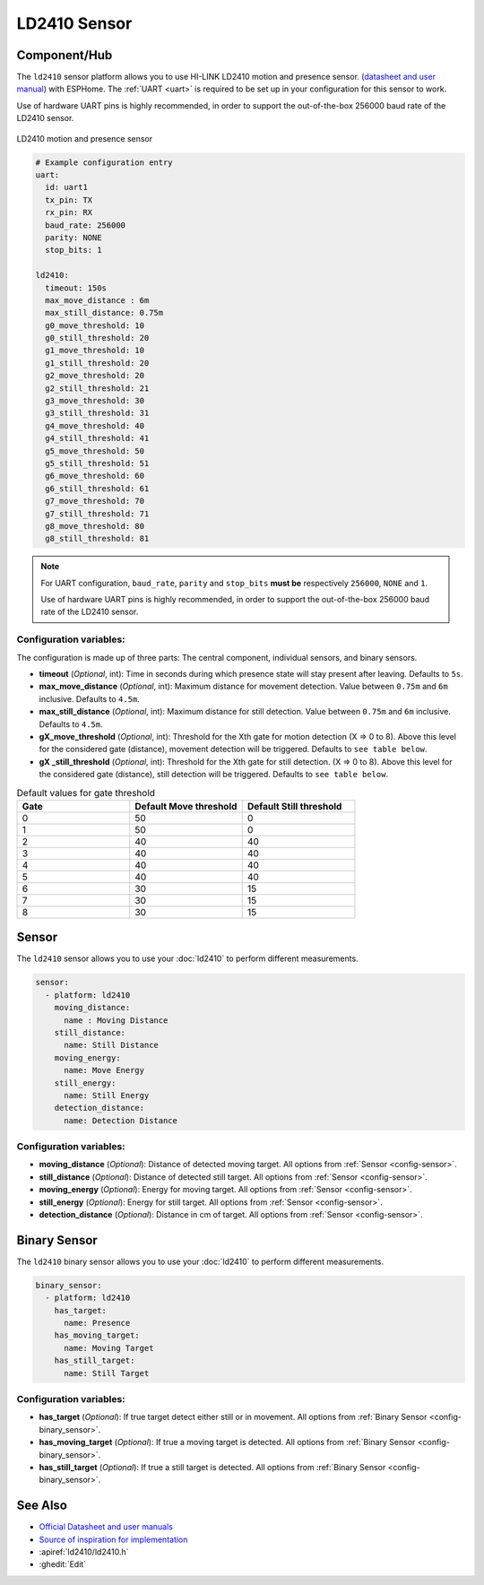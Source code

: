 LD2410 Sensor
=============

.. seo::
    :description: Instructions for setting up LD2410 sensors.
    :image: ld2410.jpg

Component/Hub
-------------
.. _ld2410-component:

The ``ld2410`` sensor platform allows you to use HI-LINK LD2410 motion and presence sensor.
(`datasheet and user manual <https://drive.google.com/drive/folders/1p4dhbEJA3YubyIjIIC7wwVsSo8x29Fq-?spm=a2g0o.detail.1000023.17.93465697yFwVxH>`__) with ESPHome.
The :ref:`UART <uart>` is required to be set up in your configuration for this sensor to work.

Use of hardware UART pins is highly recommended, in order to support the out-of-the-box 256000 baud rate of the LD2410 sensor.

.. figure:: images/ld2410.jpg
    :align: center
    :width: 50.0%

    LD2410 motion and presence sensor

.. code-block:: yaml

    # Example configuration entry
    uart:
      id: uart1
      tx_pin: TX
      rx_pin: RX
      baud_rate: 256000
      parity: NONE
      stop_bits: 1

    ld2410:
      timeout: 150s
      max_move_distance : 6m
      max_still_distance: 0.75m
      g0_move_threshold: 10
      g0_still_threshold: 20
      g1_move_threshold: 10
      g1_still_threshold: 20
      g2_move_threshold: 20
      g2_still_threshold: 21
      g3_move_threshold: 30
      g3_still_threshold: 31
      g4_move_threshold: 40
      g4_still_threshold: 41
      g5_move_threshold: 50
      g5_still_threshold: 51
      g6_move_threshold: 60
      g6_still_threshold: 61
      g7_move_threshold: 70
      g7_still_threshold: 71
      g8_move_threshold: 80
      g8_still_threshold: 81


.. note::

    For UART configuration, ``baud_rate``, ``parity`` and ``stop_bits`` **must be** respectively ``256000``, ``NONE`` and ``1``.

    Use of hardware UART pins is highly recommended, in order to support the out-of-the-box 256000 baud rate of the LD2410 sensor.

Configuration variables:
************************

The configuration is made up of three parts: The central component, individual sensors,
and binary sensors.

- **timeout** (*Optional*, int): Time in seconds during which presence state will stay present
  after leaving. Defaults to ``5s``.
- **max_move_distance** (*Optional*, int): Maximum distance for movement detection.
  Value between ``0.75m`` and ``6m`` inclusive. Defaults to ``4.5m``.
- **max_still_distance** (*Optional*, int): Maximum distance for still detection.
  Value between ``0.75m`` and ``6m`` inclusive. Defaults to ``4.5m``.
- **gX_move_threshold** (*Optional*, int): Threshold for the Xth gate for motion detection (X => 0 to 8).
  Above this level for the considered gate (distance), movement detection will be triggered. Defaults to ``see table below``.
- **gX _still_threshold** (*Optional*, int): Threshold for the Xth gate for still detection. (X => 0 to 8).
  Above this level for the considered gate (distance), still detection will be triggered. Defaults to ``see table below``.

.. list-table:: Default values for gate threshold
    :widths: 25 25 25
    :header-rows: 1

    * - Gate
      - Default Move threshold
      - Default Still threshold
    * - 0
      - 50
      - 0
    * - 1
      - 50
      - 0
    * - 2
      - 40
      - 40
    * - 3
      - 40
      - 40
    * - 4
      - 40
      - 40
    * - 5
      - 40
      - 40
    * - 6
      - 30
      - 15
    * - 7
      - 30
      - 15
    * - 8
      - 30
      - 15

Sensor
------

The ``ld2410`` sensor allows you to use your :doc:`ld2410` to perform different
measurements.

.. code-block:: yaml

    sensor:
      - platform: ld2410
        moving_distance:
          name : Moving Distance
        still_distance:
          name: Still Distance
        moving_energy:
          name: Move Energy
        still_energy:
          name: Still Energy
        detection_distance:
          name: Detection Distance

Configuration variables:
************************

- **moving_distance** (*Optional*): Distance of detected moving target.
  All options from :ref:`Sensor <config-sensor>`.
- **still_distance** (*Optional*): Distance of detected still target.
  All options from :ref:`Sensor <config-sensor>`.
- **moving_energy** (*Optional*): Energy for moving target.
  All options from :ref:`Sensor <config-sensor>`.
- **still_energy** (*Optional*): Energy for still target.
  All options from :ref:`Sensor <config-sensor>`.
- **detection_distance** (*Optional*): Distance in cm of target.
  All options from :ref:`Sensor <config-sensor>`.

Binary Sensor
-------------

The ``ld2410`` binary sensor allows you to use your :doc:`ld2410` to perform different
measurements.

.. code-block:: yaml

    binary_sensor:
      - platform: ld2410
        has_target:
          name: Presence
        has_moving_target:
          name: Moving Target
        has_still_target:
          name: Still Target

Configuration variables:
************************

- **has_target** (*Optional*): If true target detect either still or in movement.
  All options from :ref:`Binary Sensor <config-binary_sensor>`.
- **has_moving_target** (*Optional*): If true a moving target is detected.
  All options from :ref:`Binary Sensor <config-binary_sensor>`.
- **has_still_target** (*Optional*): If true a still target is detected.
  All options from :ref:`Binary Sensor <config-binary_sensor>`.


See Also
--------

- `Official Datasheet and user manuals <https://drive.google.com/drive/folders/1p4dhbEJA3YubyIjIIC7wwVsSo8x29Fq->`_
- `Source of inspiration for implementation <https://github.com/rain931215/ESPHome-LD2410>`_
- :apiref:`ld2410/ld2410.h`
- :ghedit:`Edit`
